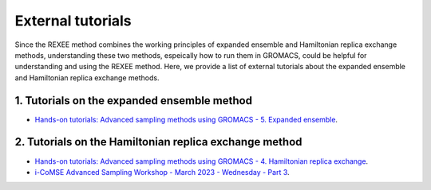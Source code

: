 External tutorials
==================
Since the REXEE method combines the working principles of expanded ensemble and Hamiltonian replica exchange methods, understanding
these two methods, espeically how to run them in GROMACS, could be helpful for understanding and using the REXEE method. Here, 
we provide a list of external tutorials about the expanded ensemble and Hamiltonian replica exchange methods.

1. Tutorials on the expanded ensemble method
---------------------------------------------
- `Hands-on tutorials: Advanced sampling methods using GROMACS - 5. Expanded ensemble <https://weitsehsu.com/course/advanced_sampling/exe/>`_.

2. Tutorials on the Hamiltonian replica exchange method
-------------------------------------------------------
- `Hands-on tutorials: Advanced sampling methods using GROMACS - 4. Hamiltonian replica exchange <https://weitsehsu.com/course/advanced_sampling/hremd/>`_.
- `i-CoMSE Advanced Sampling Workshop - March 2023 - Wednesday - Part 3 <https://www.youtube.com/watch?v=M6H83kzmsoc>`_.